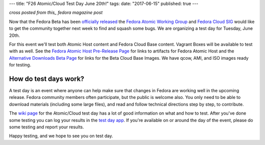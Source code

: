 ---
title: "F26 Atomic/Cloud Test Day June 20th!"
tags:
date: "2017-06-15"
published: true
---

.. F26 Atomic/Cloud Test Day June 20th!
.. ====================================

*cross posted from this_ fedora magazine post*

.. _this: http://fedoramagazine.org/f23-cloud-base-test-day-september-8th/

Now that the Fedora Beta has been `officially released`_ the 
`Fedora Atomic Working Group`_ and `Fedora Cloud SIG`_ would like to get the
community together next week to find and squash some bugs. We are
organizing a test day for Tuesday, June 20th.

.. _officially released: https://fedoramagazine.org/announcing-the-release-of-fedora-26-beta/
.. _Fedora Atomic Working Group: https://fedoraproject.org/wiki/Atomic_WG
.. _Fedora Cloud SIG: https://fedoraproject.org/wiki/Cloud_SIG

For this event we'll test both Atomic Host content and
Fedora Cloud Base content. Vagrant Boxes will be available to
test with as well. See the `Fedora Atomic Host Pre-Release Page`_ for links
to artifacts for Fedora Atomic Host and the `Alternative Downloads Beta Page`_
for links for the Beta Cloud Base Images. We have qcow, AMI, and ISO images
ready for testing.

.. _Fedora Atomic Host Pre-Release Page: https://getfedora.org/en/atomic/prerelease/
.. _Alternative Downloads Beta Page: https://alt.fedoraproject.org/prerelease/index.html

How do test days work?
----------------------

A test day is an event where anyone can help make sure that changes 
in Fedora are working well in the upcoming release. Fedora community
members often participate, but the public is welcome also. You only
need to be able to download materials (including some large files),
and read and follow technical directions step by step, to contribute.

The `wiki page`_ for the Atomic/Cloud test day has a lot of good information on 
what and how to test. After you've done some testing you can log your results in 
the `test day app`_. If you're available on or around the day of the event,
please do some testing and report your results.

.. _wiki page: https://fedoraproject.org/wiki/Test_Day:2017-06-20_Cloud-Atomic_Testday
.. _test day app: http://testdays.fedorainfracloud.org/events/22

Happy testing, and we hope to see you on test day. 
